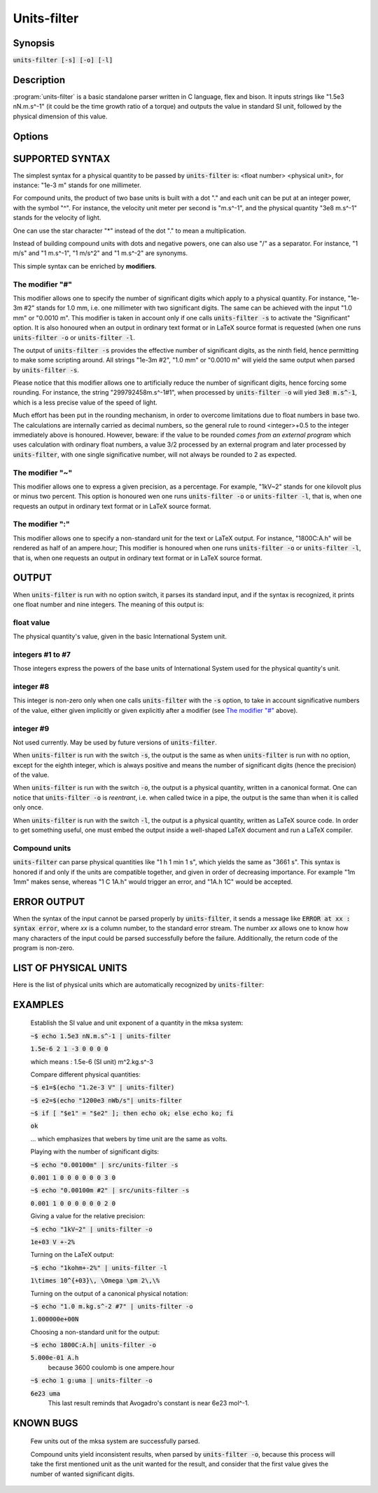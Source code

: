 .. units-filter documentation master file, created by
   sphinx-quickstart on Tue Apr 17 19:33:22 2018.
   You can adapt this file completely to your liking, but it should at least
   contain the root `toctree` directive.


Units-filter
============

Synopsis
--------

:code:`units-filter [-s]  [-o]  [-l]`

Description
-----------

:program:`units-filter` is a basic standalone parser written in C language, flex
and bison. It inputs strings like "1.5e3 nN.m.s^-1" (it could be the
time growth ratio of a torque) and outputs the value in standard SI
unit, followed by the physical dimension of this value.

Options
-------

.. program:: units-filter

.. option:: -s

           Like **S**\ignificant.

           Takes in account the number of significant digits. For example 1.0
           m contains 2 significant digits, while 0.00100 contains 3
           significant digits. It is possible to enforce the number of
           significant digits by using a special syntax : if units-filter
           parses the input "1.0m#6", it interprets it as a value with exactly
           6 significant digits, like "1.00000 m". The number following the #
           sign is the forced number of significant digits. The number of
           significant digits appears just before the last zero in the output
           of the command (this zero is a placeholder for future extensions).

.. option:: -o

           Like **O**\utput.

           Outputs a correct representation of the physical quantity with its
           physical unit in the International System notation. There may be
           some simplification with usual units. For example, a newton will be
           represented by the unit N in place of m.kg.s^-2. The value is
           expressed as a floating number with one digit before the decimal
           point, and as many digits in the mantissa as necessary to fit the
           desired number of significant digits (see an example below). It is
           possible to enforce the output unit : just add a colon and the
           desired unit at the end of the input. If this unit is homogeneous
           with the former one, it will be used to format the output.


.. option:: -l

           Like **L**\aTeX.

           Outputs a correct representation of the physical quantity with its
           physical unit in the International System notation, in LaTeX
           language.

SUPPORTED SYNTAX
----------------

The simplest syntax for a physical quantity to be passed by :code:`units-filter`
is: <float number> <physical unit>, for instance: "1e-3 m" stands for one
millimeter.

For compound units, the product of two base units is built with a dot "."
and each unit can be put at an integer power, with the symbol "^".
For instance, the velocity unit meter per second is "m.s^-1", and the
physical quantity "3e8 m.s^-1" stands for the velocity of light.

One can use the star character "*" instead of the dot "." to mean a
multiplication.

Instead of building compound units with dots and negative powers, one can
also use "/" as a separator. For instance, "1 m/s" and "1 m.s^-1",
"1 m/s^2" and "1 m.s^-2" are synonyms.

This simple syntax can be enriched by **modifiers**.

The modifier "#"
~~~~~~~~~~~~~~~~

This modifier allows one to specify the number of significant digits
which apply to a physical quantity. For instance, "1e-3m #2" stands
for 1.0 mm, i.e. one millimeter with two significant digits. The same can
be achieved with the input "1.0 mm" or "0.0010 m". This modifier is taken
in account only if one calls :code:`units-filter -s` to activate the
"Significant" option. It is also honoured when an output in ordinary text
format or in LaTeX source format is requested (when one runs
:code:`units-filter -o` or :code:`units-filter -l`.

The output of :code:`units-filter -s` provides the effective number of
significant digits, as the ninth field, hence permitting to make some scripting
around. All strings "1e-3m #2", "1.0 mm" or "0.0010 m" will yield the
same output when parsed by :code:`units-filter -s`.

Please notice that this modifier allows one to artificially reduce the
number of significant digits, hence forcing some rounding. For instance,
the string "299792458m.s^-1#1", when processed by :code:`units-filter -o`
will yied :code:`3e8 m.s^-1`, which is a less precise value of the speed
of light.

Much effort has been put in the rounding mechanism, in order to overcome
limitations due to float numbers in base two. The calculations are internally
carried as decimal numbers, so the general rule to round <integer>+0.5 to the
integer immediately above is honoured. However, beware: if the value to be
rounded *comes from an external program* which uses calculation with
ordinary float numbers, a value 3/2 processed by an external program
and later processed by :code:`units-filter`, with one single significative
number, will not always be rounded to 2 as expected.

The modifier "~"
~~~~~~~~~~~~~~~~

This modifier allows one to express a given precision, as a percentage.
For example, "1kV~2" stands for one kilovolt plus or minus two percent.
This option is honoured wen one runs :code:`units-filter -o` or
:code:`units-filter -l`, that is, when one requests an output in ordinary
text format or in LaTeX source format.

The modifier ":"
~~~~~~~~~~~~~~~~

This modifier allows one to specify a non-standard unit for the text or
LaTeX output. For instance, "1800C:A.h" will be rendered as half of an
ampere.hour; This modifier is honoured when one runs :code:`units-filter -o` or
:code:`units-filter -l`, that is, when one requests an output in ordinary
text format or in LaTeX source format.

OUTPUT
------

When :code:`units-filter` is run with no option switch, it parses its
standard input, and if the syntax is recognized, it prints one float number
and nine integers. The meaning of this output is:

float value
~~~~~~~~~~~
The physical quantity's value, given in the basic International System unit.

integers #1 to #7
~~~~~~~~~~~~~~~~~
Those integers express the powers of the base units of International System used
for the physical quantity's unit.

integer #8
~~~~~~~~~~
This integer is non-zero only when one calls :code:`units-filter` with the
:code:`-s` option, to take in account significative numbers of the value,
either given implicitly or given explicitly after a modifier (see
`The modifier "#"`_ above).

integer #9
~~~~~~~~~~
Not used currently. May be used by future versions of :code:`units-filter`.

When :code:`units-filter` is run with the switch :code:`-s`, the output
is the same as when :code:`units-filter` is run with no option, except
for the eighth integer, which is always positive and means the number of
significant digits (hence the precision) of the value.

When :code:`units-filter` is run with the switch :code:`-o`, the output is
a physical quantity, written in a canonical format. One can notice that
:code:`units-filter -o` is *reentrant*, i.e. when called twice in a pipe,
the output is the same than when it is called only once.

When :code:`units-filter` is run with the switch :code:`-l`, the output is
a physical quantity, written as LaTeX source code. In order to get
something useful, one must embed the output inside a well-shaped LaTeX
document and run a LaTeX compiler.

Compound units
~~~~~~~~~~~~~~
:code:`units-filter` can parse physical quantities like "1 h 1 min 1 s", which
yields the same as "3661 s". This syntax is honored if and only if the units
are compatible together, and given in order of decreasing importance.
For example "1m 1mm" makes sense, whereas "1 C 1A.h" would trigger an
error, and "1A.h 1C" would be accepted.


ERROR OUTPUT
------------
When the syntax of the input cannot be parsed properly by :code:`units-filter`,
it sends a message like :code:`ERROR at xx : syntax error`, where *xx* is a
column number, to the standard error stream. The number *xx* allows one to
know how many characters of the input could be parsed successfully before
the failure. Additionally, the return code of the program is non-zero.

LIST OF PHYSICAL UNITS
----------------------

Here is the list of physical units which are automatically recognized
by :code:`units-filter`:

  .. include:: ./all_units.rst
	       
EXAMPLES
--------
       Establish the SI value and unit exponent of a quantity in the mksa
       system:

       :code:`~$ echo 1.5e3 nN.m.s^-1 | units-filter`

       :code:`1.5e-6 2 1 -3 0 0 0 0`

       which means : 1.5e-6 (SI unit) m^2.kg.s^-3

       Compare different physical quantities:

       :code:`~$ e1=$(echo "1.2e-3 V" | units-filter)`
	     
       :code:`~$ e2=$(echo "1200e3 nWb/s"| units-filter`
	     
       :code:`~$ if [ "$e1" = "$e2" ]; then echo ok; else echo ko; fi`

       :code:`ok`

       ... which emphasizes that webers by time unit are the same as volts.

       Playing with the number of significant digits:

       :code:`~$ echo "0.00100m" | src/units-filter -s`

       :code:`0.001 1 0 0 0 0 0 0 3 0`

       :code:`~$ echo "0.00100m #2" | src/units-filter -s`

       :code:`0.001 1 0 0 0 0 0 0 2 0`

       Giving a value for the relative precision:

       :code:`~$ echo "1kV~2" | units-filter -o`

       :code:`1e+03 V +-2%`

       Turning on the LaTeX output:

       :code:`~$ echo "1kohm+-2%" | units-filter -l`

       :code:`1\times 10^{+03}\, \Omega \pm 2\,\%`

       Turning on the output of a canonical physical notation:

       :code:`~$ echo "1.0 m.kg.s^-2 #7" | units-filter -o`

       :code:`1.000000e+00N`

       Choosing a non-standard unit for the output:

       :code:`~$ echo 1800C:A.h| units-filter -o`

       :code:`5.000e-01 A.h`
	     because 3600 coulomb is one ampere.hour

       :code:`~$ echo 1 g:uma | units-filter -o`

       :code:`6e23 uma`
	     This last result reminds that Avogadro's constant is near 6e23
	     mol^-1.

KNOWN BUGS
----------

       Few units out of the mksa system are successfully parsed.

       Compound units yield inconsistent results, when parsed by
       :code:`units-filter -o`, because this process will take the
       first mentioned unit as the unit wanted for the result, and consider
       that the first value gives the number of wanted significant digits.
       
